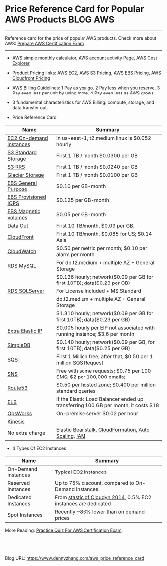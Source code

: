 * Price Reference Card for Popular AWS Products                   :BLOG:AWS:
:PROPERTIES:
:type:   AWS,DevOps
:END:

---------------------------------------------------------------------
Reference card for the price of popular AWS products. Check more about AWS: [[https://www.dennyzhang.com/prepare_aws_certification][Prepare AWS Certification Exam]].

[[image-blog:aws price reference card][https://www.dennyzhang.com/wp-content/uploads/denny/aws_price_card.png]]

---------------------------------------------------------------------
- [[https://calculator.s3.amazonaws.com/index.html][AWS simple monthly calculator]], [[https://console.aws.amazon.com/billing/home?#/bill][AWS account activity Page]], [[https://console.aws.amazon.com/billing/home#/costexplorer][AWS Cost Explorer]]
- Product Pricing links: [[http://aws.amazon.com/ec2/pricing][AWS EC2]], [[https://aws.amazon.com/s3/pricing][AWS S3 Pricing]], [[http://aws.amazon.com/ebs/pricing][AWS EBS Pricing]], [[https://aws.amazon.com/cloudfront/pricing][AWS Cloudfront Pricing]]
- AWS Billing Guidelines: 1 Pay as you go. 2 Pay less when you reserve. 3 Pay even less per unit by using more. 4 Pay even less as AWS grows.
- 3 fundamental characteristics for AWS Billing: compute, storage, and data transfer out.

- Price Reference Card
| Name                    | Summary                                                                           |
|-------------------------+-----------------------------------------------------------------------------------|
| [[https://aws.amazon.com/ec2/pricing][EC2 On-demand instances]] | In us-east-1, t2.medium linux is $0.052 hourly                                    |
|-------------------------+-----------------------------------------------------------------------------------|
| [[https://aws.amazon.com/s3/pricing][S3 Standard Storage]]     | First 1 TB / month $0.0300 per GB                                                 |
| [[https://aws.amazon.com/s3/pricing][S3 RRS]]                  | First 1 TB / month $0.0240 per GB                                                 |
| [[https://aws.amazon.com/glacier/pricing][Glacier Storage]]         | First 1 TB / month $0.0100 per GB                                                 |
|-------------------------+-----------------------------------------------------------------------------------|
| [[https://aws.amazon.com/ebs/pricing][EBS General Purpose]]     | $0.10 per GB-month                                                                |
| [[https://aws.amazon.com/ebs/pricing][EBS Provisioned IOPS]]    | $0.125 per GB-month                                                               |
| [[https://aws.amazon.com/ebs/pricing][EBS Magnetic volumes]]    | $0.05 per GB-month                                                                |
|-------------------------+-----------------------------------------------------------------------------------|
| [[https://aws.amazon.com/ec2/pricing][Data Out]]                | First 10 TB/month, $0.09 per GB.                                                  |
| [[https://aws.amazon.com/cloudfront/pricing][CloudFront]]              | First 10 TB/month, $0.085 for US; $0.14 Asia                                      |
| [[https://aws.amazon.com/cloudwatch/pricing][CloudWatch]]              | $0.50 per metric per month; $0.10 per alarm per month                             |
|-------------------------+-----------------------------------------------------------------------------------|
| [[https://aws.amazon.com/rds/pricing][RDS MySQL]]               | For db.t2.medium + multiple AZ + General Storage                                  |
|                         | $0.136 hourly; network($0.09 per GB for first 10TB); data($0.23 per GB)           |
| [[https://aws.amazon.com/rds/pricing][RDS SQLServer]]           | For License Included + MS Standard                                                |
|                         | db.t2.medium  + multiple AZ + General Storage                                     |
|                         | $1.310 hourly; network($0.09 per GB for first 10TB); data($0.23 per GB)           |
|-------------------------+-----------------------------------------------------------------------------------|
| [[https://aws.amazon.com/ec2/pricing][Extra Elastic IP]]        | $0.005 hourly per EIP not associated with running instance; $3.6 per month        |
| [[https://aws.amazon.com/simpledb/pricing][SimpleDB]]                | $0.140 hourly; network($0.09 per GB, for first 10TB); data($0.25 per GB)          |
| [[https://aws.amazon.com/sqs/pricing][SQS]]                     | First 1 Million free; after that, $0.50 per 1 million SQS Request                 |
| [[https://aws.amazon.com/sns/pricing][SNS]]                     | Free with some requests; $0.75 per 100 SMS; $2 per 100,000 emails;                |
| [[https://aws.amazon.com/route53/pricing][Route53]]                 | $0.50 per hosted zone; $0.400 per million standard queries                        |
| [[http://aws.amazon.com/elasticloadbalancing/pricing][ELB]]                     | If the Elastic Load Balancer ended up transferring 100 GB per month, it costs $18 |
| [[http://aws.amazon.com/opsworks/pricing][OpsWorks]]                | On-premise server $0.02 per hour                                                  |
| [[http://aws.amazon.com/kinesis/pricing][Kinesis]]                 |                                                                                   |
|-------------------------+-----------------------------------------------------------------------------------|
| No extra charge         | [[http://aws.amazon.com/elasticbeanstalk/pricing][Elastic Beanstalk]], [[http://aws.amazon.com/cloudformation/pricing][CloudFormation]], [[https://aws.amazon.com/autoscaling/pricing][Auto Scaling]], [[http://aws.amazon.com/iam/pricing][IAM]]                              |

- 4 Types Of EC2 Instances
| Name                | Summary                                                        |
|---------------------+----------------------------------------------------------------|
| On-Demand instances | Typical EC2 instances                                          |
| Reserved Instances  | Up to 75% discount, compared to On-Demand Instances.           |
| Dedicated Instances | From [[https://www.cloudyn.com/blog/moving-to-dedicated-instances-in-aws][stastic of Cloudyn 2014]], 0.5% EC2 instances are dedicated |
| Spot Instances      | Recently ~86% lower than on demand prices                      |

More Reading: [[https://www.dennyzhang.com/quiz_questions_aws_exam][Practice Quiz For AWS Certification Exam]].
#+BEGIN_HTML
<a href="https://github.com/dennyzhang/www.dennyzhang.com/tree/master/aws/aws_price_reference_card"><img align="right" width="200" height="183" src="https://www.dennyzhang.com/wp-content/uploads/denny/watermark/github.png" /></a>

<div id="the whole thing" style="overflow: hidden;">
<div style="float: left; padding: 5px"> <a href="https://www.linkedin.com/in/dennyzhang001"><img src="https://www.dennyzhang.com/wp-content/uploads/sns/linkedin.png" alt="linkedin" /></a></div>
<div style="float: left; padding: 5px"><a href="https://github.com/dennyzhang"><img src="https://www.dennyzhang.com/wp-content/uploads/sns/github.png" alt="github" /></a></div>
<div style="float: left; padding: 5px"><a href="https://www.dennyzhang.com/slack" target="_blank" rel="nofollow"><img src="https://slack.dennyzhang.com/badge.svg" alt="slack"/></a></div>
</div>

<br/><br/>
<a href="http://makeapullrequest.com" target="_blank" rel="nofollow"><img src="https://img.shields.io/badge/PRs-welcome-brightgreen.svg" alt="PRs Welcome"/></a>
#+END_HTML

Blog URL: https://www.dennyzhang.com/aws_price_reference_card
* misc                                                             :noexport:
** EC2 instances pricing                                          :noexport:
http://www.ec2instances.info

| Name                                  | API Name    | Memory   | Compute Units (ECU) | Cores    | Linux cost    | Storage                   | Arch      | Network Performance | Windows cost  |
|---------------------------------------+-------------+----------+---------------------+----------+---------------+---------------------------+-----------+---------------------+---------------|
| T2 Micro                              | t2.micro    | 1.0 GB   | 1 units (Burstable) | 1 cores  | $0.013 hourly | 0 GB (EBS only)           | 32/64-bit | Low to Moderate     | $0.018 hourly |
| T1 Micro                              | t1.micro    | 0.613 GB | 1 units (Burstable) | 1 cores  | $0.020 hourly | 0 GB (EBS only)           | 32/64-bit | Very Low            | $0.020 hourly |
| T2 Small                              | t2.small    | 2.0 GB   | 1 units (Burstable) | 1 cores  | $0.026 hourly | 0 GB (EBS only)           | 32/64-bit | Low to Moderate     | $0.036 hourly |
| M1 General Purpose Small              | m1.small    | 1.7 GB   | 1 units             | 1 cores  | $0.044 hourly | 160 GB                    | 32/64-bit | Low                 | $0.075 hourly |
| T2 Medium                             | t2.medium   | 4.0 GB   | 2 units (Burstable) | 2 cores  | $0.052 hourly | 0 GB (EBS only)           | 64-bit    | Low to Moderate     | $0.072 hourly |
| M3 General Purpose Medium             | m3.medium   | 3.75 GB  | 3 units             | 1 cores  | $0.070 hourly | 4 GB SSD                  | 64-bit    | Moderate            | $0.133 hourly |
| M1 General Purpose Medium             | m1.medium   | 3.75 GB  | 2 units             | 1 cores  | $0.087 hourly | 410 GB                    | 32/64-bit | Moderate            | $0.149 hourly |
| C3 High-CPU Large                     | c3.large    | 3.75 GB  | 7 units             | 2 cores  | $0.105 hourly | 32 GB (2 * 16 GB SSD)     | 64-bit    | Moderate            | $0.188 hourly |
| C4 High-CPU Large                     | c4.large    | 3.75 GB  | 8 units             | 2 cores  | $0.116 hourly | 0 GB (EBS only)           | 64-bit    | Moderate            | $0.199 hourly |
| C1 High-CPU Medium                    | c1.medium   | 1.7 GB   | 5 units             | 2 cores  | $0.130 hourly | 350 GB                    | 32/64-bit | Moderate            | $0.210 hourly |
| M3 General Purpose Large              | m3.large    | 7.5 GB   | 6.5 units           | 2 cores  | $0.140 hourly | 32 GB SSD                 | 64-bit    | Moderate            | $0.266 hourly |
| M1 General Purpose Large              | m1.large    | 7.5 GB   | 4 units             | 2 cores  | $0.175 hourly | 840 GB (2 * 420 GB)       | 64-bit    | Moderate            | $0.299 hourly |
| R3 High-Memory Large                  | r3.large    | 15.25 GB | 6.5 units           | 2 cores  | $0.175 hourly | 32 GB SSD                 | 64-bit    | Moderate            | $0.300 hourly |
| C3 High-CPU Extra Large               | c3.xlarge   | 7.5 GB   | 14 units            | 4 cores  | $0.210 hourly | 80 GB (2 * 40 GB SSD)     | 64-bit    | Moderate            | $0.376 hourly |
| C4 High-CPU Extra Large               | c4.xlarge   | 7.5 GB   | 16 units            | 4 cores  | $0.232 hourly | 0 GB (EBS only)           | 64-bit    | High                | $0.398 hourly |
| M2 High Memory Extra Large            | m2.xlarge   | 17.1 GB  | 6.5 units           | 2 cores  | $0.245 hourly | 420 GB                    | 64-bit    | Moderate            | $0.345 hourly |
| M3 General Purpose Extra Large        | m3.xlarge   | 15.0 GB  | 13 units            | 4 cores  | $0.280 hourly | 80 GB (2 * 40 GB SSD)     | 64-bit    | High                | $0.532 hourly |
| M1 General Purpose Extra Large        | m1.xlarge   | 15.0 GB  | 8 units             | 4 cores  | $0.350 hourly | 1680 GB (4 * 420 GB)      | 64-bit    | High                | $0.598 hourly |
| R3 High-Memory Extra Large            | r3.xlarge   | 30.5 GB  | 13 units            | 4 cores  | $0.350 hourly | 80 GB SSD                 | 64-bit    | Moderate            | $0.600 hourly |
| C3 High-CPU Double Extra Large        | c3.2xlarge  | 15.0 GB  | 28 units            | 8 cores  | $0.420 hourly | 160 GB (2 * 80 GB SSD)    | 64-bit    | High                | $0.752 hourly |
| C4 High-CPU Double Extra Large        | c4.2xlarge  | 15.0 GB  | 31 units            | 8 cores  | $0.464 hourly | 0 GB (EBS only)           | 64-bit    | High                | $0.796 hourly |
| M2 High Memory Double Extra Large     | m2.2xlarge  | 34.2 GB  | 13 units            | 4 cores  | $0.490 hourly | 850 GB                    | 64-bit    | Moderate            | $0.690 hourly |
| C1 High-CPU Extra Large               | c1.xlarge   | 7.0 GB   | 20 units            | 8 cores  | $0.520 hourly | 1680 GB (4 * 420 GB)      | 64-bit    | High                | $0.840 hourly |
| M3 General Purpose Double Extra Large | m3.2xlarge  | 30.0 GB  | 26 units            | 8 cores  | $0.560 hourly | 160 GB (2 * 80 GB SSD)    | 64-bit    | High                | $1.064 hourly |
| G2 Double Extra Large                 | g2.2xlarge  | 15.0 GB  | 26 units            | 8 cores  | $0.650 hourly | 60 GB SSD                 | 64-bit    | High                | $0.767 hourly |
| D2 Extra Large                        | d2.xlarge   | 30.5 GB  | 14 units            | 4 cores  | $0.690 hourly | 6000 GB (3 * 2000 GB)     | 64-bit    | Moderate            | $0.821 hourly |
| R3 High-Memory Double Extra Large     | r3.2xlarge  | 61.0 GB  | 26 units            | 8 cores  | $0.700 hourly | 160 GB SSD                | 64-bit    | High                | $1.080 hourly |
| C3 High-CPU Quadruple Extra Large     | c3.4xlarge  | 30.0 GB  | 55 units            | 16 cores | $0.840 hourly | 320 GB (2 * 160 GB SSD)   | 64-bit    | High                | $1.504 hourly |
| I2 Extra Large                        | i2.xlarge   | 30.5 GB  | 14 units            | 4 cores  | $0.853 hourly | 800 GB SSD                | 64-bit    | Moderate            | $0.973 hourly |
| C4 High-CPU Quadruple Extra Large     | c4.4xlarge  | 30.0 GB  | 62 units            | 16 cores | $0.928 hourly | 0 GB (EBS only)           | 64-bit    | High                | $1.592 hourly |
| M2 High Memory Quadruple Extra Large  | m2.4xlarge  | 68.4 GB  | 26 units            | 8 cores  | $0.980 hourly | 1680 GB (2 * 840 GB)      | 64-bit    | High                | $1.380 hourly |
| D2 Double Extra Large                 | d2.2xlarge  | 61.0 GB  | 28 units            | 8 cores  | $1.380 hourly | 12000 GB (6 * 2000 GB)    | 64-bit    | High                | $1.601 hourly |
| R3 High-Memory Quadruple Extra Large  | r3.4xlarge  | 122.0 GB | 52 units            | 16 cores | $1.400 hourly | 320 GB SSD                | 64-bit    | High                | $1.944 hourly |
| C3 High-CPU Eight Extra Large         | c3.8xlarge  | 60.0 GB  | 108 units           | 32 cores | $1.680 hourly | 640 GB (2 * 320 GB SSD)   | 64-bit    | 10 Gigabit          | $3.008 hourly |
| I2 Double Extra Large                 | i2.2xlarge  | 61.0 GB  | 27 units            | 8 cores  | $1.705 hourly | 1600 GB (2 * 800 GB SSD)  | 64-bit    | High                | $1.946 hourly |
| C4 High-CPU Eight Extra Large         | c4.8xlarge  | 60.0 GB  | 132 units           | 36 cores | $1.856 hourly | 0 GB (EBS only)           | 64-bit    | 10 Gigabit          | $3.184 hourly |
| Cluster Compute Eight Extra Large     | cc2.8xlarge | 60.5 GB  | 88 units            | 32 cores | $2.000 hourly | 3360 GB (4 * 840 GB)      | 64-bit    | 10 Gigabit          | $2.570 hourly |
| Cluster GPU Quadruple Extra Large     | cg1.4xlarge | 22.5 GB  | 33.5 units          | 16 cores | $2.100 hourly | 1680 GB (2 * 840 GB)      | 64-bit    | 10 Gigabit          | $2.600 hourly |
| D2 Quadruple Extra Large              | d2.4xlarge  | 122.0 GB | 56 units            | 16 cores | $2.760 hourly | 24000 GB (12 * 2000 GB)   | 64-bit    | High                | $3.062 hourly |
| R3 High-Memory Eight Extra Large      | r3.8xlarge  | 244.0 GB | 104 units           | 32 cores | $2.800 hourly | 640 GB (2 * 320 GB SSD)   | 64-bit    | 10 Gigabit          | $3.500 hourly |
| HI1. High I/O Quadruple Extra Large   | hi1.4xlarge | 60.5 GB  | 35 units            | 16 cores | $3.100 hourly | 2048 GB (2 * 1024 GB SSD) | 64-bit    | 10 Gigabit          | $3.580 hourly |
| I2 Quadruple Extra Large              | i2.4xlarge  | 122.0 GB | 53 units            | 16 cores | $3.410 hourly | 3200 GB (4 * 800 GB SSD)  | 64-bit    | High                | $3.891 hourly |
| High Memory Cluster Eight Extra Large | cr1.8xlarge | 244.0 GB | 88 units            | 32 cores | $3.500 hourly | 240 GB (2 * 120 GB SSD)   | 64-bit    | 10 Gigabit          | $3.831 hourly |
| High Storage Eight Extra Large        | hs1.8xlarge | 117.0 GB | 35 units            | 17 cores | $4.600 hourly | 48000 GB (24 * 2000 GB)   | 64-bit    | 10 Gigabit          | $4.931 hourly |
| D2 Eight Extra Large                  | d2.8xlarge  | 244.0 GB | 116 units           | 36 cores | $5.520 hourly | 48000 GB (24 * 2000 GB)   | 64-bit    | 10 Gigabit          | $6.198 hourly |
| I2 Eight Extra Large                  | i2.8xlarge  | 244.0 GB | 104 units           | 32 cores | $6.820 hourly | 6400 GB (8 * 800 GB SSD)  | 64-bit    | 10 Gigabit          | $7.782 hourly |


* org-mode configuration                                           :noexport:
#+STARTUP: overview customtime noalign logdone showall
#+DESCRIPTION: 
#+KEYWORDS: 
#+AUTHOR: Denny Zhang
#+EMAIL:  denny@dennyzhang.com
#+TAGS: noexport(n)
#+PRIORITIES: A D C
#+OPTIONS:   H:3 num:t toc:nil \n:nil @:t ::t |:t ^:t -:t f:t *:t <:t
#+OPTIONS:   TeX:t LaTeX:nil skip:nil d:nil todo:t pri:nil tags:not-in-toc
#+EXPORT_EXCLUDE_TAGS: exclude noexport
#+SEQ_TODO: TODO HALF ASSIGN | DONE BYPASS DELEGATE CANCELED DEFERRED
#+LINK_UP:   
#+LINK_HOME: 
